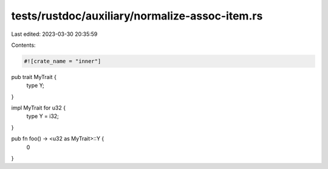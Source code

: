 tests/rustdoc/auxiliary/normalize-assoc-item.rs
===============================================

Last edited: 2023-03-30 20:35:59

Contents:

.. code-block:: rs

    #![crate_name = "inner"]
pub trait MyTrait {
    type Y;
}

impl MyTrait for u32 {
    type Y = i32;
}

pub fn foo() -> <u32 as MyTrait>::Y {
    0
}


